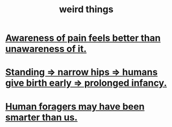 :PROPERTIES:
:ID:       4017c25d-ec4d-4f41-aaed-e3be02dba620
:END:
#+title: weird things
* [[id:8024d6d8-9304-423b-88c4-8ecc408d4cc6][Awareness of pain feels better than unawareness of it.]]
* [[id:09b82f96-2866-4f7a-81e1-c692f8ce77cb][Standing => narrow hips => humans give birth early => prolonged infancy.]]
* [[id:f1ac5423-6341-4eeb-9b7f-41e5050dd179][Human foragers may have been smarter than us.]]

